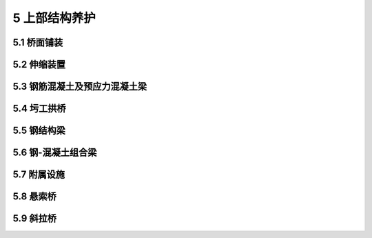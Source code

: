 5 上部结构养护
==============================================

.. raw:: html

  <h2 id="test111">5 上部结构养护</h2>

5.1 桥面铺装
---------------------------
.. raw:: html

 <p style="text-align:justify"><a href="#id5.1.1"> 5.1.1</a> <span id="id5.1.1"> 桥面的养护，除应符合现行行业标准《城镇道路养护技术规范》CJJ36的规定外，尚应符合下列规定:</span></p>
 <ol>
 <li>不得随意增加桥面铺装厚度和静荷载，严禁覆盖仲缩装置。</li>
 <li>桥面更新后的横坡和纵坡，应满足排水要求。</li>
 <li>架设在桥上的管线安全保护设施应完整、有效；线杆应安全、牢固；井盖应完好、平顺。</li>
 <li>桥面上人行道铺装、盲道和缘石应完好、平整。当有缺损时，应及时维修或更换。</li>
 <li>桥面作业时不得破坏原有完好的防水层和铺装层。</li>
 </ol>
 <p style="text-align:justify"><a href="#id5.1.2"> 5.1.2</a> <span id="id5.1.2"> 水泥混凝土桥面的病害处理和防护应符合下列规定:</span></p>
 <ol>
 <li>铺装层较严重的大面积表面脱落、麻面，可凿除后重新铺装混凝土面层。在桥梁承载能力允许的条件下，也可在病害处理后加铺沥青混凝土层，但其改造方案应经专项设计。当改造方案改变了原桥面设计标高后，其伸缩装置和保护带的标高，应作出相应调整。</li>
 <li>对宽度大于3 mm的桥面裂缝,应检查其发生原因，在确定无结构破坏和延续发展的条件下，可进行灌缝处理。</li>
 <li>铺装层的局部损坏：I类养护的城市桥梁桥面松散、坑洞面积不应大于0.01 m²，深度不应大于20 mm；Ⅱ、Ⅲ类养护的城市桥梁不应大于0.02 m²，深度不应大于20 mm；IV类养护的城市桥梁不应大于0.03 m²，深度不应大于30 mm；V类养护的城市桥梁不应大于0.04 m²，深度不应大于30 mm。当铺装层的损坏超过规定时，应进行补修。</li>
 </ol> 
 <p style="text-align:justify"><a href="#id5.1.3"> 5.1.3</a> <span id="id5.1.3"> 水泥混凝土桥面的修补作业应符合下列规定:</span></p>
 <ol>
 <li>应确定修补范围,画线并切割成顺桥方向的矩形，不得扰动完好部分。切割深度应小于混凝土铺装厚度，但应满足桥面维修最小厚度，不得损坏防水层。</li>
 <li>损坏的防水层，应按本标准<a href="https://cjj99-2017.readthedocs.io/zh-cn/latest/5.html#id5.1.5">第5.1.5条</a>的要求进行修补。</li>
 <li>修补结合面应清洁、无杂物、无松散，新旧混凝土结合面应连接牢固。新修补的混凝土强度等级不应低于原混凝土强度等级。</li>
 <li>桥面维修，可采用半幅作业、半幅通行的方法进行施工。</li>
 </ol>  
 <p style="text-align:justify"><a href="#id5.1.4"> 5.1.4</a> <span id="id5.1.4"> 沥青混凝土桥面的养护、病害处理和修补应符合下列规定:</span></p>
 <ol>
 <li>沥青混凝土桥面的养护、病害处理和修补应按现行行业标准《城镇道路养护技术规范》CJJ36要求进行。沥青混凝土修补碾压作业时，应采取静压或水平振荡碾压方式。</li>
 <li>桥面结构长期含水浸泡造成的脱落、拥包，应采取有效的排水措施，修补面干燥后，再进行面层修补。</li>
 <li>修补沥青混凝土前，应检查桥面防水层，如有病害应先处置。</li>
 <li>沥青混凝土修补时的新旧立面接缝处(包括沥青层与防撞墙或伸缩缝保护带混凝土立面接缝处)应采取防水措施。</li>
 <li>沥青混凝土桥面可定期采取微表处、雾封层等预养护措施，相关要求应符合现行行业标准《城镇道路养护技术规范》CJJ36有关规定。</li> 
 </ol>   
 <p style="text-align:justify"><a href="#id5.1.5"> 5.1.5</a> <span id="id5.1.5"> 桥面防水层的修补应符合下列规定:</span></p>
 <ol>
 <li>损坏的防水层，应及时进行修补。防水层维修应按国家现行相关标准要求进行。</li>
 <li>修补后的防水层，其防水性能、整体强度、与下层粘结强度和耐久性等指标，应满足原设计要求。</li>
 </ol>  
 <p style="text-align:justify"><a href="#id5.1.6"> 5.1.6</a> <span id="id5.1.6"> 防水混凝土结构层的维修作业应符合下列规定:</span></p>
 <ol>
 <li>防水混凝土表面脱落或粉化轻微而整体强度未受影响，且防水混凝土层与下层连接牢固时，应彻底清除脱落的表面和粉化物。</li>
 <li>防水混凝土受到侵蚀，表面严重粉化且强度降低，或防水混凝土层与下层已脱离连接时，应完全清除该层结构重新进行浇筑。</li>
 <li>清理表面脱落层时，应清理至具有强度的表面完全露出。</li>
 <li>清除损坏结构层时，应切割成规整的边界，清除应彻底，同时避免扰动其他完好部分。</li>
 <li>钢筋网结构的防水混凝土层，在清除作业时，原钢筋应预留足够的搭接长度。清除作业结束后，应重新绑扎钢筋网。</li> 
 <li>浇筑新混凝土前，作业面应清洁、粗糙、无杂物。新旧水泥混凝土的结合面处，应采用界面胶作为新旧混凝土间的连接剂，其连接抗拉强度应大于2.5 MPa。</li>
 <li>选用的防水混凝土抗渗等级应高于P6，且不得低于原设计指标要求。在使用除雪剂的地区和酸雨多发地区，防水混凝土的耐腐蚀系数不应小于0.8。严禁使用普通配比混凝土替代防水混凝土。</li>
 <li>可在修补面积范围内的桥面板上适当植筋。</li>
 <li>使用快凝混凝土修复材料时，其强度等级不得低于原结构层设计强度等级。</li>  
 </ol> 
 
	
5.2 伸缩装置
-----------------------------

.. raw:: html

 <p style="text-align:justify"><a href="#id5.2.1"> 5.2.1</a> <span id="id5.2.1"> 伸缩装置的一般养护应符合下列规定:</span></p>
 <ol>
 <li>伸缩装置应平整、直顺、伸缩自如，处于良好的工作状态。有堵塞时应及时清除，出现渗漏、变形、开裂，行车有异常响声、跳车时，应及时维修。梳齿板、橡胶板或异型钢类伸缩缝表面，应每月进行一次清缝工作。伸缩装置下方的梁端缝隙，应每年清理不少于两次。</li>
 <li>伸缩装置对应处的栏杆、平侧石、人行道、梁体等应断开。</li>
 <li>梳齿板和橡胶板式伸缩装置的固定螺栓应每季度保养一次，松动应及时拧紧；梳齿板和橡胶板丢失应及时补上，弹簧(止退)垫不得省略。严重破损的梳齿板和橡胶板，应及时按同型号进行更换。</li> 
 <li>伸缩装置的密封橡胶带(止水带)，损坏后应及时更换。密封橡胶带的选择，应满足原设计的规格和性能要求。</li>
 <li>钢板伸缩装置的钢板松动、开焊、翘曲和脱落时，应及时修复。</li>
 <li>当弹塑体伸缩装置出现脱落、翘起时，应及时清除，并重新浇筑。当伸缩装置两侧沥青混凝土破损或平整度偏差大于3 mm时，应进行清除后重新摊铺、碾压沥青混凝土，并应按新建要求重新安装弹塑体伸缩装置。</li>
 </ol>  
 <p style="text-align:justify"><a href="#id5.2.2"> 5.2.2</a> <span id="id5.2.2"> 当伸缩装置出现损坏而无法修复时，宜选用原型号伸缩装置产品进行整体更换。选用其他类型(型号)伸缩装置产品，应符合下列规定:</span></p>
 <ol>
 <li>新型伸缩装置的伸缩量和承载能力应满足原设计要求。伸缩装置的安装高度应小于桥面板至桥面层表面间的高度差。</li>
 <li>无伸缩装置设计资料时，应对伸缩量值重新进行计算。</li>
 </ol> 
 <p style="text-align:justify"><a href="#id5.2.3"> 5.2.3</a> <span id="id5.2.3"> 伸缩装置的更换施工应符合下列规定:</span></p>
 <ol>
 <li>伸缩装置的预留缝宽，应根据产品说明和施工时的环境温度计算确定。安装焊接时间，应选择一天中温度变化较小的时间段内。从开始焊接到焊接结束，环境温度变化不应超过5℃。安装焊接结束后，应立即拆除定位装置。</li>
 <li>当选择异型钢类伸缩装置时，设置的开口宽度应便于止水带的安装和维护。当梁端设计最大伸缩量小于30 mm时，异型钢类伸缩装置的最小开口宽度设置，不应小于30 mm。</li>
 <li>桥面板(梁)或桥台背墙的锚固预埋件如有缺损，应补植连接镭筋。</li> 
 <li>伸缩装置在安装焊接时，连接筋与锚筋的连接形式和焊接长度应符合焊接要求，严禁点焊连接。</li>
 <li>伸缩装置的水泥混凝土保护带，其强度等级应符合设计要求，且不得小于C40，宜采用钢纤维混凝土。</li>
 <li>梁端与桥台(梁端)之间应隔离、封闭，宜采用硬塑料泡沫板进行填充；仲缩装置下部和异型钢类伸缩装置支撑箱下部的混凝土应完全充满。当伸缩装置的下部空间高度小于4 cm 时，应改用同强度等级的细石混凝土进行浇筑。</li> 
 <li>混凝土达到设计强度且伸缩装置安装完成后，方可恢复交通。</li>
 </ol>  
 <p style="text-align:justify"><a href="#id5.2.4"> 5.2.4</a> <span id="id5.2.4"> 板式橡胶伸缩装置的更换时间，宜选择在春秋两季进行。</span></p>
 <p style="text-align:justify"><a href="#id5.2.5"> 5.2.5</a> <span id="id5.2.5"> 伸缩装置保护带应完好，不得有开裂、破损现象，坑洞的面积不得大于0.01 m²，深度不得大于20 mm。已松散和有坑洞的保护带，应及时修复。保护带小面积维修宜采用快速修复材料。</span></p>
 <p style="text-align:justify"><a href="#id5.2.6"> 5.2.6</a> <span id="id5.2.6"> 保护带与桥面的接缝高差，对I类、Ⅱ类养护的城市桥梁不应大于2 mm，Ⅲ类～V类养护的城市桥梁不应大于3 mm</span></p>
 <p style="text-align:justify"><a href="#id5.2.7"> 5.2.7</a> <span id="id5.2.7"> 在每年气温最高和最低时，应及时测量伸缩装置的间隙，且不得小于设计最小间距和大于设计最大间距。</span></p>
 <p style="text-align:justify"><a href="#id5.2.8"> 5.2.8</a> <span id="id5.2.8"> 每季度宜对伸缩装置的水平错位、相对高差进行观测。</span></p>
 <p style="text-align:justify"><a href="#id5.2.9"> 5.2.9</a> <span id="id5.2.9"> 固定在不同结构上的伸缩装置相对高差，不应大于2 mm。的规定。</span></p>

	
5.3 钢筋混凝土及预应力混凝土梁
-----------------------------------------


.. raw:: html

 <p style="text-align:justify"><a href="#id5.3.1"> 5.3.1</a> <span id="id5.3.1"> 钢筋混凝土及预应力混凝土桥梁应每年进行一次裂缝观察。结构裂缝应重点检查受拉、受剪区域,表面温度裂缝应重点检查构件的较大面。</span></p>
 <p style="text-align:justify"><a href="#id5.3.2"> 5.3.2</a> <span id="id5.3.2"> 筋混凝土及预应力混凝土桥梁裂缝应根据裂缝类型和构件抗裂等级分别采用不同的方法处理。恒载裂缝宽度最大限值应符合<a href="#B5.3.2">表5.3.2</a>的规定，超过最大限值时，应查明原因，采取下列措施进行处理:</span></p>
 <style>
     #biaoge {
         border: 2px solid black;
         border-collapse: collapse;
         margin-bottom:1px;
        
      }
      th, td {
         padding-top: 5px;
         padding-bottom:5px;
         padding-left:5px;
         padding-right:5px;
         border: 1px solid black;
         
      }
      #eqzs {
         border: 0px;
      }
      #dhbg {
        vertical-align: middle;
      }
     </style>
 <table id="biaoge" style="font-family:times new roman">

   <caption style="caption-side:top;text-align: center;color:black" ><b style="text-align:center"> <div id="B5.3.2">表5.3.2 恒载裂缝宽度最大限值</b></caption>	
              
   <tr>
   <td  align="center" id="dhbg" width="200px">结构类型</td>
   <td  align="center" id="dhbg" colspan="3">裂缝部位及所处侵蚀环境</td>
   <!-- <td></td> --> 
   <!-- <td></td> --> 
   <td  align="center" id="dhbg" width="400px">允许最大裂缝宽度(mm)</td>
   </tr>
   <tr>
   <td align="center" id="dhbg" rowspan="4">钢筋混凝土构件</td>
   <td align="center" id="dhbg" colspan="3">A类</td>
   <!-- <td></td> --> 
   <!-- <td></td> -->
   <td align="center" id="dhbg" >0.20</td>
   </tr>
   <tr>
   <!-- <td></td> --> 
   <td align="center" id="dhbg" colspan="3">B类</td>
   <!-- <td></td> --> 
   <!-- <td></td> -->
   <td align="center" id="dhbg" >0.20</td>
   </tr>   
   <tr>
   <!-- <td></td> --> 
   <td align="center" id="dhbg" colspan="3">C类</td>
   <!-- <td></td> --> 
   <!-- <td></td> -->
   <td align="center" id="dhbg" >0.15</td>
   </tr> 
   <tr>
   <!-- <td></td> --> 
   <td align="center" id="dhbg" colspan="3">D类</td>
   <!-- <td></td> --> 
   <!-- <td></td> -->
   <td align="center" id="dhbg" >0.15</td>
   </tr>   
   <tr>
   <td align="center" id="dhbg" rowspan="2">预应力混凝土构件</td>
   <td align="center" id="dhbg" colspan="3">非结构裂缝</td>
   <!-- <td></td> --> 
   <!-- <td></td> -->
   <td align="center" id="dhbg" >0.10</td>
   </tr>
   <tr>
   <!-- <td></td> --> 
   <td align="center" id="dhbg" colspan="3">结构裂缝</td>
   <!-- <td></td> --> 
   <!-- <td></td> -->
   <td align="center" id="dhbg" >不允许或按设计规定</td>
   </tr> 
   <tr>
   <td align="center" id="dhbg" rowspan="3">混凝土供</td>
   <td align="center" id="dhbg" colspan="3">拱圈横向</td>
   <!-- <td></td> --> 
   <!-- <td></td> -->
   <td align="center" id="dhbg" >0.30(裂缝高小于截面高一半)</td>
   </tr>
   <tr>
   <!-- <td></td> --> 
   <td align="center" id="dhbg" colspan="3">拱圈竖向(纵缝)</td>
   <!-- <td></td> --> 
   <!-- <td></td> -->
   <td align="center" id="dhbg" >0.50(裂缝长小于跨径1/8)</td>
   </tr>   
   <tr>
   <!-- <td></td> --> 
   <td align="center" id="dhbg" colspan="3">拱波与拱肋结合处</td>
   <!-- <td></td> --> 
   <!-- <td></td> -->
   <td align="center" id="dhbg" >0.20</td>
   </tr>  
 <tr>
   <td align="center" id="dhbg" rowspan="6">墩台</td>
   <td align="center" id="dhbg" colspan="3">墩台帽</td>
   <!-- <td></td> --> 
   <!-- <td></td> -->
   <td align="center" id="dhbg" >0.30</td>
   </tr>
   <tr>
   <!-- <td></td> --> 
   <td align="center" id="dhbg" width="40px" rowspan="5">墩台身</td>
   <td align="center" id="dhbg" colspan="2">A类</td>
   <!-- <td></td> -->
   <td align="center" id="dhbg" >0.40(不允许贯通墩台身截面一半)</td>
   </tr>   
   <tr>
   <!-- <td></td> --> 
   <!-- <td></td> --> 
   <td align="center" id="dhbg" width="150px" rowspan="2">B类</td>
   <td align="center" id="dhbg" width="110px" >有筋</td>
   <td align="center" id="dhbg" >0.25</td>
   </tr> 
   <tr>
   <!-- <td></td> --> 
   <!-- <td></td> --> 
   <!-- <td></td> --> 
   <td align="center" id="dhbg" >无筋</td>
   <td align="center" id="dhbg" >0.35(不允许贯通墩台身截面一半)</td>
   </tr>  
   <tr>
   <!-- <td></td> --> 
   <!-- <td></td> --> 
   <td align="center" id="dhbg" rowspan="2">C、D类</td>
   <td align="center" id="dhbg" >有筋</td>
   <td align="center" id="dhbg" >0.20</td>
   </tr> 
   <tr>
   <!-- <td></td> --> 
   <!-- <td></td> --> 
   <!-- <td></td> --> 
   <td align="center" id="dhbg" >无筋</td>
   <td align="center" id="dhbg" >0.30(不允许贯通墩台身截面一半)</td>
   </tr>    
	</table>
 <p><font size="2"> 注:所处侵蚀环境按<a href="https://cjj99-2017.readthedocs.io/zh-cn/latest/4.html#B4.3.14">表4.3.14</a>侵蚀环境分类表规定选取。</font></p> 

 <ol>
 <li>对非结构裂缝应观察其发展状态，在不影响结构安全的前提下，可封闭处理。</li>
 <li>对结构裂缝，应根据抗裂等级的不同，分别采取下列措施:</li>
 </ol>
 <dl>
 <li>&emsp;&emsp;1）当裂缝宽度大于允许最大裂缝宽度时，应查明开裂原因，进行裂缝危害评估，确定处理措施。</li>
 <li>&emsp;&emsp;2）预应力混凝土构件受压区，一旦发现裂缝，应立即封闭交通，严禁车辆和行人在桥上、桥下通行，并应进行结构可靠性评估，判别裂缝的危害程度，并提出相应的处理措施。</li>
 <li>&emsp;&emsp;3）预应力混凝土构件受拉区，出现结构性裂缝，应进行裂缝危害评估，确定处理措施。</li>
 </dl> 

 <p style="text-align:justify"><a href="#id5.3.3"> 5.3.3</a> <span id="id5.3.3"> 当钢筋混凝土及预应力混凝土结构发生混凝土剥落、露筋等现象时，应及时清除钢筋锈迹，凿去表面松动的混凝土后进行修补。对损坏面积较大的结构，凿除混凝土后不得明显降低结构的承载力，并宜分批修补。</span></p>
 <p style="text-align:justify"><a href="#id5.3.4"> 5.3.4</a> <span id="id5.3.4"> 当预应力混凝土构件锚固端的封端混凝土出现裂缝、剥落、渗漏、穿孔、预应力锚具暴露时，应及时对预应力锚具刷防锈漆，重做封端混凝土。</span></p>
 <p style="text-align:justify"><a href="#id5.3.5"> 5.3.5</a> <span id="id5.3.5"> 钢筋混凝土及预应力混凝土桥梁构件出现明显的损伤或产生明显的变形、移位，应根据特殊检测评估做设计，进行修复或加固。</span></p>
 <p style="text-align:justify"><a href="#id5.3.6"> 5.3.6</a> <span id="id5.3.6"> 当钢筋混凝土或预应力混凝土桥梁的主梁挠度超过规定允许值时，应进行结构评估，并应提出加固措施。</span></p>
 <p style="text-align:justify"><a href="#id5.3.7"> 5.3.7</a> <span id="id5.3.7"> 钢筋混凝土与预应力混凝土梁加固应进行专项设计，可采用下列方法:</span></p>
 <ol>
 <li>横向联系损伤、桥梁各构件不能共同受力的板梁桥，可通过桥面补强或修复加固横向联系。</li>
 <li>梁的刚度、强度、稳定性及抗裂性不足，可采用加大结构断面尺寸、增加钢筋数量、纤维复合材料或粘贴钢板等方法进行加固。加大断面及增加配筋数量应根据计算确定。</li>
 <li>可采用体外预应力补强加固。</li> 
 </ol>
 <p style="text-align:justify"><a href="#id5.3.8"> 5.3.8</a> <span id="id5.3.8"> 当双曲拱桥横向联系不足，全桥承载力不足或横向失稳时，应进行加固。</span></p>
 <p style="text-align:justify"><a href="#id5.3.9"> 5.3.9</a> <span id="id5.3.9"> 当拱桥主拱圈强度或刚度不足时，应进行加固。</span></p>
 <p style="text-align:justify"><a href="#id5.3.10"> 5.3.10</a> <span id="id5.3.10"><b> 当钢筋混凝土拱桥拱圈开裂超过限值时，应限制或禁止通行，并应通过特殊检测查明原因，进行处理。</b></span></p>
 <p style="text-align:justify"><a href="#id5.3.11"> 5.3.11</a> <span id="id5.3.11"> 当双曲拱桥拱圈、拱波混凝土开裂超过允许最大裂缝宽度时，应进行加固。</span></p>
 <p style="text-align:justify"><a href="#id5.3.12"> 5.3.12</a> <span id="id5.3.12"> 当双曲拱桥侧墙变形时，应及时处理，必要时应拆除侧墙重砌。</span></p>
 <p style="text-align:justify"><a href="#id5.3.13"> 5.3.13</a> <span id="id5.3.13"> 当双曲拱桥拱圈厚度偏小，承载能力不足时，应进行加固。</span></p>
 <p style="text-align:justify"><a href="#id5.3.14"> 5.3.14</a> <span id="id5.3.14"> 双曲拱桥拱圈及拱上空腹拱等结构开裂超过限值时，应观测、限载或禁止通行，查明原因，及时加固。</span></p>
 <p style="text-align:justify"><a href="#id5.3.15"> 5.3.15</a> <span id="id5.3.15"> 不得擅自在钢筋混凝土、预应力混凝土构件上钻孔及架设其他构件。</span></p>
 <p style="text-align:justify"><a href="#id5.3.16"> 5.3.16</a> <span id="id5.3.16"> 钢筋混凝土、预应力混凝土桥梁外刷涂料不得覆盖检查观测，不得影响养护维修；涂刷材料不得影响构件耐久性。</span></p>
   

5.4 圬工拱桥
---------------------------

.. raw:: html

 <p style="text-align:justify"><a href="#id5.4.1"> 5.4.1</a> <span id="id5.4.1"> 圬工拱桥应具有满足设计要求的刚度、强度、抗裂、抗渗和整体稳定性。</span></p>
 <p style="text-align:justify"><a href="#id5.4.2"> 5.4.2</a> <span id="id5.4.2"> 圬工拱桥外观病害的检查主要应包括拱石的脱落、灰缝脱落和渗水、拱圈纵向开裂和渗水、拱墙突出以及拱脚裂缝、变形、缺脚等。当发生外观病害时，应查明原因，进行维修和加固。</span></p>
 <p style="text-align:justify"><a href="#id5.4.3"> 5.4.3</a> <span id="id5.4.3"> 圬工拱桥的恒载裂缝宽度最大限值应符合<a href="#B5.4.3">表5.4.3</a>的规定。当裂缝宽度超过表列数值时，应查明原因，及时维修与加固。</span></p>

 <table id="biaoge" style="font-family:times new roman">

   <caption style="caption-side:top;text-align: center;color:black" ><b style="text-align:center"> <div id="B5.4.3">表5.4.3 恒载裂缝宽度最大限值</b></caption>	
              
   <tr>
   <td  align="center" id="dhbg" width="200px">结构类型</td>
   <td  align="center" id="dhbg" width="300px">裂缝部位及所处侵蚀环境</td>
   <td  align="center" id="dhbg" width="400px">允许最大裂缝宽度(mm)</td>
   </tr>
   <tr>
   <td align="center" id="dhbg" rowspan="3">上部结构</td>
   <td align="center" id="dhbg" >拱圈横向</td>
   <td align="center" id="dhbg" >0.30(裂缝高度小于截面高度一半)</td>
   </tr>
   <tr>
   <!-- <td></td> --> 
   <td align="center" id="dhbg" >拱圈纵向(竖缝)</td>
   <td align="center" id="dhbg" >0.50(裂缝长度小于跨径1/8)</td>
   </tr> 
   <tr>
   <!-- <td></td> --> 
   <td align="center" id="dhbg" >拱波与拱肋结合处</td>
   <td align="center" id="dhbg" >0.20</td>
   </tr> 
   <tr>
   <td align="center" id="dhbg" rowspan="3">砖石墩台墩台身</td>
   <td align="center" id="dhbg" >A类</td>
   <td align="center" id="dhbg" >0.40</td>
   </tr>
   <tr>
   <!-- <td></td> --> 
   <td align="center" id="dhbg" >B类</td>
   <td align="center" id="dhbg" >0.25</td>
   </tr> 
   <tr>
   <!-- <td></td> --> 
   <td align="center" id="dhbg" >C类、D类</td>
   <td align="center" id="dhbg" >0.20(不允许贯通墩身截面一半)</td>
   </tr>     
	</table>
 <p></p>
 <p style="text-align:justify"><a href="#id5.4.4"> 5.4.4</a> <span id="id5.4.4"> 圬工拱桥表面应清洁、美观、完整。圬工拱桥表面风化、剥落应及时维修。灰缝脱落应及时修补，滋生的植物应及时清除。</span></p>
 <p style="text-align:justify"><a href="#id5.4.5"> 5.4.5</a> <span id="id5.4.5"> 圬工拱桥结构变形超过限值时，应及时进行维修与加固。砌体损坏严重、拱轴线严重变形时，应进行翻修。</span></p>
 <p style="text-align:justify"><a href="#id5.4.6"> 5.4.6</a> <span id="id5.4.6"> 砖、石拱桥均应有排水设施。当原桥无防水层或防水层已损坏失效时，应重铺防水层。</span></p>
 <p style="text-align:justify"><a href="#id5.4.7"> 5.4.7</a> <span id="id5.4.7"> 对圬工拱桥产生的较深裂缝，应及时修补。</span></p>
 <p style="text-align:justify"><a href="#id5.4.8"> 5.4.8</a> <span id="id5.4.8"> 圬工拱桥拱圈损坏、强度不足或需提高其荷载等级时，应加固拱圈。</span></p>
 <p style="text-align:justify"><a href="#id5.4.9"> 5.4.9</a> <span id="id5.4.9"> 拱脚产生位移应及时采取加固措施。</span></p>


5.5 钢结构梁
---------------------------

.. raw:: html


 <p style="text-align:justify"><a href="#id5.5.1"> 5.5.1</a> <span id="id5.5.1"> 钢结构梁的刚度、强度和稳定性应符合设计要求。运营中根据钢结构形式，应对各部分连接节点及杆件、铆钉、销栓、焊缝进行检查、养护。承载能力或刚度低于限值等结构不良的钢结构，应维修或加固。</span></p>
 <p style="text-align:justify"><a href="#id5.5.2"> 5.5.2</a> <span id="id5.5.2"> 钢结构外观应清洁，冬季应及时清除冰雪。桥面积水应查明原因，及时处置。泄水孔应保持畅通，增设泄水孔其直径不应小于50 mm，钻孔前应对杆件强度进行验算。桥面铺装应无坑洼积水现象，渗漏部位应及时修补完好。</span></p>
 <p style="text-align:justify"><a href="#id5.5.3"> 5.5.3</a> <span id="id5.5.3"> 钢结构应每年保养一次。节点上的铆钉和螺栓松动或损坏脱落、焊缝开裂，应采用油漆标记并作记录。在同一个节点，缺少、损坏、松动和歪斜的铆钉超过10%时，应进行调换。当焊接节点有脱缝，焊缝处有裂纹时，应及时修补。对有裂纹及表面脱落的构件，应作出明显的标记，注明日期，并观察其发展状况，必要时应补焊或更换。</span></p>
 <p style="text-align:justify"><a href="#id5.5.4"> 5.5.4</a> <span id="id5.5.4"> 结构定期检测时，应对现场拼接焊缝等关键部位焊缝进行无损探伤检查，其质量应符合设计要求。</span></p>
 <p style="text-align:justify"><a href="#id5.5.5"> 5.5.5</a> <span id="id5.5.5"> 钢箱梁应定期检查内部空间积水情况，当有积水时应查清原因，并及时维修。</span></p>
 <p style="text-align:justify"><a href="#id5.5.6"> 5.5.6</a> <span id="id5.5.6"> 当钢梁杆件伤损容许限度超过<a href="#B5.5.6">表5.5.6</a>的规定时，应及时整修、加固或更换。</span></p>
 <table id="biaoge" style="font-family:times new roman">

   <caption style="caption-side:top;text-align: center;color:black" ><b style="text-align:center"> <div id="B5.5.6">表5.5.6 钢梁杆件伤损容许限度</b></caption>	
              
   <tr>
   <td  align="center" id="dhbg" width="40px" >序号</td>
   <td  align="center" id="dhbg" colspan="2">伤损类别</td>
   <!-- <td></td> --> 
   <td  align="center" id="dhbg" width="510px" >容许限度</td>
   </tr>
   <tr>
   <td  align="center" id="dhbg"  >1</td>
   <td  align="center" id="dhbg" colspan="2">竖向弯曲</td>
   <!-- <td></td> --> 
   <td  align="left" id="dhbg" >弯曲矢度小于跨度的1/1000</td>
   </tr>   
   <tr>
   <td align="center" id="dhbg" >2</td>
   <td align="center" id="dhbg" rowspan="5" width="40px">板<br/>梁<br/>、<br/>纵<br/>梁<br/>、横<br/>梁<br/>及<br/>工<br/>字<br/>梁</td>
   <td align="center" id="dhbg" width="310px">横向弯曲D/500</td>
   <td align="left" id="dhbg" >弯曲矢度小于自由长度的1/5000，并在任何情况下不超过 20 mm</td>
   </tr>
   <tr>
   <td align="center" id="dhbg" >3</td>
   <!-- <td></td> --> 
   <td align="center" id="dhbg" > <div align="center"><img id="fig5.5.6.1" src="./_static/fig/5.5.6.1.png" alt="Picture" width="150px"></div></td>
   <td align="left" id="dhbg" ><math xmlns="http://www.w3.org/1998/Math/MathML" ><mi>f</mi><mo>&lt;</mo><mi>a</mi><mo>或</mo><mi>a</mi><mo>&lt;</mo><mi>B</mi><mrow><mo>/</mo></mrow><mn>4</mn></math><br/><i>d</i>——钢板或钢板束的厚度<br/><i>B</i>——由腹板至盖板边缘的宽度</td>
   </tr>   
   <tr>
   <td align="center" id="dhbg">4</td>
   <!-- <td></td> --> 
   <td align="center" id="dhbg">益板上有洞孔<br/>腹板上有洞孔</td>
   <td align="left" id="dhbg">工字梁的润孔直径小于 50 mm， 板梁小于80 mm，边缘完好</td>
	</tr>
   <tr>
   <td align="center" id="dhbg">5</td>
   <!-- <td></td> --> 
   <td align="center" id="dhbg">腹板受拉部位有弯曲</td>
   <td align="left" id="dhbg">凸出部分直径小于断面高度的0.2倍或深度不大于腹板厚度</td>
	</tr>
   <tr>
   <td align="center" id="dhbg">6</td>
   <!-- <td></td> --> 
   <td align="center" id="dhbg">腹板在受压部位</td>
   <td align="left" id="dhbg">凸出部分直径小于断面高度的0.1倍或深度不大于腹板厚度</td>
	</tr> 
   <tr>
   <td align="center" id="dhbg">7</td>
   <td align="center" id="dhbg" rowspan="4">桁梁</td>
   <td align="center" id="dhbg">主梁压力杆件弯曲</td>
   <td align="left" id="dhbg">弯曲矢度小于杆件自由长度的1/1000</td>
	</tr>
   <tr>
   <td align="center" id="dhbg">8</td>
   <!-- <td></td> --> 
   <td align="center" id="dhbg">主梁拉力杆件弯曲</td>
   <td align="left" id="dhbg">弯曲矢度小于杆件白由长度的1/500</td>
	</tr>   
   <tr>
   <td align="center" id="dhbg">9</td>
   <!-- <td></td> --> 
   <td align="center" id="dhbg">主梁腹杆或连接杆件弯曲</td>
   <td align="left" id="dhbg">弯曲矢度小于杆件自由长度的1/300</td>
	</tr>  
   <tr>
   <td align="center" id="dhbg">10</td>
   <!-- <td></td> --> 
   <td align="center" id="dhbg">洞孔</td>
   <td align="left" id="dhbg">洞孔直径小于杆件宽度的0.15倍并不得大于30 mm</td>
	</tr>
	</table>
 <p><font size="2"> </font></p> 


 <p style="text-align:justify"><a href="#id5.5.7"> 5.5.7</a> <span id="id5.5.7"> 不良铆钉的容许限度超过<a href="#B5.5.7">表5.5.7</a>的规定时,应进行更换。</span></p>

 <table id="biaoge" style="font-family:times new roman">

   <caption style="caption-side:top;text-align: center;color:black" ><b style="text-align:center"> <div id="B5.5.7">表5.5.7 不良铆钉的容许限度</b></caption>	
              
   <tr>
   <td  align="center" id="dhbg" width="60px" >序号</td>
   <td  align="center" id="dhbg" width="210px">伤损类别</td>
   <td  align="center" id="dhbg" width="190px">伤损类别</td>
   <td  align="center" id="dhbg" width="210px">伤损类别</td>
   <td  align="center" id="dhbg" width="230px" >容许限度</td>
   </tr>
   <tr>
   <td  align="center" id="dhbg"  >1</td>
   <td  align="center" id="dhbg" >松动铆钌</td>
   <td  align="center" id="dhbg" >—</td>
   <td  align="center" id="dhbg" >无</td>
   <td  align="left" id="dhbg" >(1)铆合不良<br/>(2)铆合前钢板未夹紧</td>
   </tr>   
   <tr>
   <td align="center" id="dhbg" >2</td>
   <td align="center" id="dhbg" >钉头裂纹</td>
   <td align="center" id="dhbg" ><div align="center"><img id="fig5.5.7.1" src="./_static/fig/5.5.7.1.png" alt="Picture" width="100px"></div></td>
   <td align="center" id="dhbg" >无</td>
   <td align="left" id="dhbg" >(1)铆钉加热过渡<br/>(2)铆钉钢质不良</td>
   </tr>
   <tr>
   <td align="center" id="dhbg" >3</td>
   <td align="center" id="dhbg" >烂头</td>
   <td align="center" id="dhbg" > <div align="center"><img id="fig5.5.7.2" src="./_static/fig/5.5.7.2.png" alt="Picture" width="100px"></div></td>
   <td align="center" id="dhbg" ><math xmlns="http://www.w3.org/1998/Math/MathML" ><mi>D</mi><mo>⩾</mo><mi>d</mi><mo>+</mo><mn>8</mn><mstyle scriptlevel="0"><mspace width="1em"></mspace></mstyle><mrow><mi mathvariant="normal">m</mi><mi mathvariant="normal">m</mi></mrow></math><br/><math xmlns="http://www.w3.org/1998/Math/MathML" ><mi>h</mi><mo>⩾</mo><mn>0.7</mn><mstyle scriptlevel="0"><mspace width="1em"></mspace></mstyle><mo>倍钉头高</mo></math></td>
   <td align="left" id="dhbg" >年久锈蚀</td>
   </tr>   
   <tr>
   <td align="center" id="dhbg" >4</td>
   <td align="center" id="dhbg" >钉头部分或全周浮高（用厚0.2 mm塞尺检查）</td>
   <td align="center" id="dhbg" > <div align="center"><img id="fig5.5.7.3" src="./_static/fig/5.5.7.3.png" alt="Picture" width="100px"></div></td>
   <td align="center" id="dhbg" >无</td>
   <td align="left" id="dhbg" >（1）钉头和钉杆相接处有圆角<br/>(2)钉头未用顶把顶紧或顶把未对正</td>
   </tr> 
   <tr>
   <td align="center" id="dhbg" >5</td>
   <td align="center" id="dhbg" >钉头部分或全周浮高（用厚0.2 mm塞尺检查）</td>
   <td align="center" id="dhbg" > <div align="center"><img id="fig5.5.7.4" src="./_static/fig/5.5.7.4.png" alt="Picture" width="100px"></div></td>
   <td align="center" id="dhbg" ><math xmlns="http://www.w3.org/1998/Math/MathML"><mi>b</mi><mo>⩽</mo><mn>0.1</mn><mi>d</mi></math></td>
   <td align="left" id="dhbg" >铆合不良</td>
   </tr> 
   <tr>
   <td align="center" id="dhbg" >6</td>
   <td align="center" id="dhbg" >钉头局部缺边</td>
   <td align="center" id="dhbg" > <div align="center"><img id="fig5.5.7.5" src="./_static/fig/5.5.7.5.png" alt="Picture" width="100px"></div></td>
   <td align="center" id="dhbg" ><math xmlns="http://www.w3.org/1998/Math/MathML" ><mi>a</mi><mo>⩽</mo><mn>0.15</mn><mi>d</mi></math></td>
   <td align="left" id="dhbg" >（1）钉杆过短（2）顶压不正确</td>
   </tr>
   <tr>
   <td align="center" id="dhbg" >7</td>
   <td align="center" id="dhbg" >钉头金周缺边</td>
   <td align="center" id="dhbg" > <div align="center"><img id="fig5.5.7.6" src="./_static/fig/5.5.7.6.png" alt="Picture" width="100px"></div></td>
   <td align="center" id="dhbg" ><math xmlns="http://www.w3.org/1998/Math/MathML" ><mi>a</mi><mo>&lt;</mo><mn>0.1</mn><mi>d</mi></math></td>
   <td align="left" id="dhbg" >（1）钉杆过短（2）顶压不正确</td>
   </tr>
   <tr>
   <td align="center" id="dhbg" >8</td>
   <td align="center" id="dhbg" >钉头过小（用样板检查）</td>
   <td align="center" id="dhbg" > <div align="center"><img id="fig5.5.7.7" src="./_static/fig/5.5.7.7.png" alt="Picture" width="100px"></div></td>
   <td align="center" id="dhbg" ><math xmlns="http://www.w3.org/1998/Math/MathML" ><mi>a</mi><mo>+</mo><mi>b</mi><mo>&lt;</mo><mn>0.1</mn><mi>d</mi><mo>或</mo><mi>c</mi><mo>&lt;</mo><mn>0.05</mn><mi>d</mi></math></td>
   <td align="left" id="dhbg" >（1）铆钉壳和钉杆都小（2）钉杆过短或铆钉孔过大</td>
   </tr>
   <tr>
   <td align="center" id="dhbg" >9</td>
   <td align="center" id="dhbg" >钉头周团有飞边</td>
   <td align="center" id="dhbg" > <div align="center"><img id="fig5.5.7.8" src="./_static/fig/5.5.7.8.png" alt="Picture" width="100px"></div></td>
   <td align="center" id="dhbg" ><math xmlns="http://www.w3.org/1998/Math/MathML" ><mi>a</mi><mo>&lt;</mo><mn>3</mn><mtext>&nbsp;</mtext><mrow><mi mathvariant="normal">m</mi><mi mathvariant="normal">m</mi></mrow></math><br/><math xmlns="http://www.w3.org/1998/Math/MathML"><mi>b</mi><mo>=</mo><mn>1.5</mn><mtext>&nbsp;</mtext><mrow><mi mathvariant="normal">m</mi><mi mathvariant="normal">m</mi></mrow><mo>∼</mo><mn>3</mn><mtext>&nbsp;</mtext><mrow><mi mathvariant="normal">m</mi><mi mathvariant="normal">m</mi></mrow></math></td>
   <td align="left" id="dhbg" >钉杆过长</td>
   </tr> 
   <tr>
   <td align="center" id="dhbg" >10</td>
   <td align="center" id="dhbg" >钉头周团有飞边</td>
   <td align="center" id="dhbg" > <div align="center"><img id="fig5.5.7.9" src="./_static/fig/5.5.7.9.png" alt="Picture" width="100px"></div></td>
   <td align="center" id="dhbg" ><math xmlns="http://www.w3.org/1998/Math/MathML" ><mi>δ</mi><mo>⩽</mo><mn>0.5</mn><mtext>&nbsp;</mtext><mrow><mi mathvariant="normal">m</mi><mi mathvariant="normal">m</mi></mrow></math></td>
   <td align="left" id="dhbg" >铆合不良</td>
   </tr> 
   <tr>
   <td align="center" id="dhbg" >11</td>
   <td align="center" id="dhbg" >埋头铆钉钉头全部或局部缺边</td>
   <td align="center" id="dhbg" > <div align="center"><img id="fig5.5.7.10" src="./_static/fig/5.5.7.10.png" alt="Picture" width="100px"></div></td>
   <td align="center" id="dhbg" ><math xmlns="http://www.w3.org/1998/Math/MathML" ><mi>a</mi><mo>⩽</mo><mn>0.1</mn><mi>d</mi></math></td>
   <td align="left" id="dhbg" >(1)铆合不良<br/>(2)钉杆过短</td>
   </tr>          
	</table>
 <p><font size="2"> </font></p> 

 <p style="text-align:justify"><a href="#id5.5.8"> 5.5.8</a> <span id="id5.5.8"> 当钢梁出现下列情况之一时，应及时维修:</span></p>
 <ol>
 <li>腹杆铆接接头处裂缝长度超过50 mm；</li>
 <li>下承式横梁与纵梁连接处下端裂缝长度超过50 mm；</li>
 <li>受拉翼缘焊接一端裂缝长度超过20 mm；</li>
 <li>主梁、纵横梁受拉翼缘边裂缝长度超过5 mm；焊缝处裂缝长度超过10 mm；</li>
 <li>纵梁上翼缘角钢裂缝；</li>
 <li>主桁节点和板拼接接头铆栓失效率大于10%；</li>
 <li>主桁构件、板梁结合铆钉松动连续5个及以上，</li>
 <li>纵横梁连接铆钉松动；</li>
 <li>纵梁受压翼缘、上承板梁主梁上翼缘板件断面削弱大于20%；</li>
 <li>箱梁焊缝开裂长度超过 20 mm。</li>
 </ol>
 <p style="text-align:justify"><a href="#id5.5.9"> 5.5.9</a> <span id="id5.5.9"> 新换钢梁或加固杆件的组拼应符合下列规定:</span></p>
 <ol>
 <li>组拼板件应采用螺栓均匀拧紧，板件密贴，边缘用0.3 mm插片，深人长度不得大于20 mm。</li>
 <li>拼杆件应在无活载情况下进行，并不应少于1/3的孔眼安装螺栓及冲钉，其中2/3宜为冲钉，1/3宜为螺栓。</li>
 <li>在无活载情况下铆合时，应每隔2个钉孔装一个螺栓，螺栓间距不得超过400 mm，每组孔眼宜打入10%的冲钉定位。</li>
 <li>拴接梁使用的高强度大六角头螺栓连接副和扭剪型高强度螺栓连接副应符合国家现行相关标准的规定，出厂时应随箱带有质量证明文件。在安装使用前，应对高强度大六角头螺栓连接副检验其扭矩系数，对扭剪型高强度螺栓连接副检验其紧固轴力(预拉力)。</li>
 </ol>
 <p style="text-align:justify"><a href="#id5.5.10"> 5.5.10</a> <span id="id5.5.10"> 在有活载情况下更换铆钉时，应拆除一个铆钉，同时上紧一个螺栓，必要时可使用不超过30%的冲钉。严禁使用铸斧和大锤铲除钉头。对结构承载力至关重要的构件在更换铆钉时，应禁止车辆通行。</span></p>
 <p style="text-align:justify"><a href="#id5.5.11"> 5.5.11</a> <span id="id5.5.11"> 高强度螺栓的更换应符合下列规定:</span></p>
 <ol>
 <li>高强度螺栓的施工预拉力应符合设计要求，欠拧值或超拧值均不应超过规定值的10%，各种型号的高强度螺栓的设计预拉力应符合<a href="#B5.5.11">表5.5.11</a>的规定。</li>
 <ol>
 <table id="biaoge" style="font-family:times new roman">

 <caption style="caption-side:top;text-align: center;color:black" ><b style="text-align:center"> <div id="B5.5.11">表5.5.11 高强度螺栓的设计预拉力(kN)</b></caption>	
              
   <tr>
   <td  align="center" id="dhbg" width="300px" rowspan="2">高强度螺栓性能等级</td>
   <td  align="center" id="dhbg" colspan="6">螺栓公称直径(mm)</td>
   <!-- <td></td> --> 
   <!-- <td></td> --> 
   <!-- <td></td> --> 
   <!-- <td></td> --> 
   <!-- <td></td> --> 
   </tr>
   <tr>
   <!-- <td></td> --> 
   <td  align="center" id="dhbg" width="100px">M16</td>
   <td  align="center" id="dhbg" width="100px">M20</td>
   <td  align="center" id="dhbg" width="100px">M22</td>
   <td  align="center" id="dhbg" width="100px">M24</td>
   <td  align="center" id="dhbg" width="100px">M27</td>
   <td  align="center" id="dhbg" width="100px">M30</td>  
   </tr>
   <tr>
   <td align="center" id="dhbg">8.8S</td>
   <td align="center" id="dhbg">80</td>
   <td align="center" id="dhbg">125</td>
   <td align="center" id="dhbg">150</td>
   <td align="center" id="dhbg">175</td>
   <td align="center" id="dhbg">230</td>
   <td align="center"  id="dhbg">280</td> 
	</tr>
	<tr>
   <td align="center" id="dhbg">10.9S</td>
   <td align="center" id="dhbg">100</td>
   <td align="center" id="dhbg">155</td>
   <td align="center" id="dhbg">190</td>
   <td align="center" id="dhbg">225</td>
   <td align="center" id="dhbg">290</td>
   <td align="center"  id="dhbg">355</td> 
	</tr>
	</table>
 <p><font size="2"> </font></p>

 <ol start="2">
 <li>高强度螺栓的初拧值应根据试验确定，宜取终拧值的50%。终拧方法可采用扭矩法或转角法。</li>
 <li>大型节点，同时更换的数量不得超过该节点螺栓总数的10%，对螺栓少的节点应逐个更换。在一个连接处(或节点)少量更换的螺栓螺母及垫圈的材质、规格、强度等级应与原桥上使用的相同，不得混用。</li>
 <li>强度螺栓拧紧后，节点板四周的缝隙应采用腻缝封闭。高强度螺栓、螺母及垫圈的外露部分均应进行涂装防锈。</li>
 </ol>
 <p style="text-align:justify"><a href="#id5.5.12"> 5.5.12</a> <span id="id5.5.12"> 对拴接梁、全焊梁，若在焊缝及附近钢材上发现裂缝，应根据裂缝的位置、性质、大小及数量，按国家现行相关标准进行焊接补强或加固。当构件的变形影响其承载能力或正常使用时，应采取抽换杆件或换梁等措施。</span></p>
 <p style="text-align:justify"><a href="#id5.5.13"> 5.5.13</a> <span id="id5.5.13"> 当采用电焊连接主梁时，应停止运营，并应检查其安全性。</span></p>
 <p style="text-align:justify"><a href="#id5.5.14"> 5.5.14</a> <span id="id5.5.14"> 钢桥涂装养护应符合下列规定:</span></p>
 <ol>
 <li>钢结构、钢梁和钢栏杆等应进行保护涂装，涂装应与景观适应，美化涂装应保护钢结构不生锈。</li>
 <li>运营中钢梁保护涂装起泡、裂纹或脱落的面积达到10%以上时，应进行整孔、整桥重新涂装。</li>
 <li>部涂装或整孔、整桥重新涂装用涂料，应与原桥用涂料一致。更换新品种涂装，应将旧涂层清除干净，新旧涂料化学性能应一致。</li>
 <li>涂膜维护涂装时，应对局部风化部位按要求进行清理，按原涂装体系逐层进行涂装，新旧涂层间应有50 mm～80 mm过渡带，局部修理时干膜总厚度不应小于原涂装干膜的厚度。涂装后应检测漆膜厚度，漆膜厚度不满足设计要求时应重新喷涂。</li>
 <li>钢表面清理不得在雨、雪、凝露和相对湿度大于80%及风沙天气进行。环氧类漆不得在环境温度10℃以下施工，无机富锌防锈底漆、聚氨酯漆和氟碳面漆不得在环境温度5℃以下施工。涂装后4h内应采取措施保护，不得遭受雨淋。</li>
 <li>油漆涂层不得有脱落、咬底、漏涂、起泡等缺陷；热喷涂锌、铝金属涂层，应致密，均匀一致。</li> 
 </ol> 

5.6 钢-混凝土组合梁
---------------------------

.. raw:: html

 <p style="text-align:justify"><a href="#id5.6.1"> 5.6.1</a> <span id="id5.6.1"> 钢-混凝土组合梁中混凝土桥面板和钢结构的检查、保养及维修工作除应分别满足本标准<a href="https://cjj99-2017.readthedocs.io/zh-cn/latest/5.html#id4">第5.3节</a>、<a href="https://cjj99-2017.readthedocs.io/zh-cn/latest/5.html#id6">第5.5节</a>的要求外，尚应符合本节各条的规定。</span></p>
 <p style="text-align:justify"><a href="#id5.6.2"> 5.6.2</a> <span id="id5.6.2"> 钢-混凝土组合梁桥面板不得有纵向劈裂裂缝。应每季度检查一次，检查纵向裂缝的宽度、长度、位置、密度及发展程度等，难以辨明时应拆除部分铺装层进行观测。当产生纵向劈裂裂缝时，应采取加固措施。</span></p>
 <p style="text-align:justify"><a href="#id5.6.3"> 5.6.3</a> <span id="id5.6.3"> 桥面横向裂缝可每季度检查一次。在连续组合梁支座及其附近的桥面板，不应有裂缝和渗漏水，应加强对其结合部位的保养维修。裂缝和渗漏水部位，应重做防水和封闭裂缝。纵向钢筋失效引起的裂缝，应采取纵向受力加固措施。预应力混凝土桥面板预应力失效产生裂缝，应立即修复加固。</span></p>
 <p style="text-align:justify"><a href="#id5.6.4"> 5.6.4</a> <span id="id5.6.4"> 桥面板受压区混凝土压裂、压碎、磨损，应及时加固修复。</span></p>
 <p style="text-align:justify"><a href="#id5.6.5"> 5.6.5</a> <span id="id5.6.5"> 钢-混凝土组合梁，应每季度检查一次梁端区域。组合梁结合面不得有相对滑移和开裂。当梁端相对滑移时，应及时修复。</span></p>
 <p style="text-align:justify"><a href="#id5.6.6"> 5.6.6</a> <span id="id5.6.6"> 钢梁与混凝土桥面板之间的剪力连接件应完好无损，不得有纵向滑移及掀起。压型钢板组合桥面板支撑处及板肋不得变形，板肋与连接件附近的混凝土不得有疲劳裂缝。</span></p>
 <p style="text-align:justify"><a href="#id5.6.7"> 5.6.7</a> <span id="id5.6.7"> 应每年检查一次结构变位，不得有超过规定的变形。</span></p>
 <p style="text-align:justify"><a href="#id5.6.8"> 5.6.8</a> <span id="id5.6.8"> 钢筋混凝土桥面板加固应进行专项设计，加固方法应根据钢-混凝土组合梁桥的结构特点确定。</span></p>


5.7 附属设施
---------------------------

.. raw:: html

 <p style="text-align:justify"><a href="#id5.7.1"> 5.7.1</a> <span id="id5.7.1"> 系船柱的质量检验应符合<a href="https://cjj99-2017.readthedocs.io/zh-cn/latest/2.html#id49">第 2.8.2 节</a>的有关规定。</span></p>
 <ol>
 <li>吊杆以及吊杆与横梁节点区防腐油脂不得漏油、发酵、锈蚀，不得积水。</li>
 <li>柔性系杆、吊杆钢丝束受力应均匀，不得锈蚀。</li>
 <li>锚固区附近的混凝土不得有裂缝，混凝土表面不得有积水。</li>
 <li>每年检测一次结构变位。</li>
 <li>钢管混凝土系杆拱桥应及时清理拱座积水，拱座混凝土与钢管拱肋连接处应清洁干燥，积水或垃圾不得进入钢管与混凝土间缝隙，应定期维护拱肋的防蚀涂装。</li> 
 </ol> 
 <p style="text-align:justify"><a href="#id5.7.2"> 5.7.2</a> <span id="id5.7.2"> 对套管式吊杆或柔性系杆，钢丝或钢绞线和套管之间应灌满防腐油脂、环氧砂浆或其他防腐材料，套管表面应每年涂刷防锈材料。挤塑式套管应检查外包材料，对老化、脆裂及人为损伤的应采用玻璃丝布或其他防护材料包扎。</span></p>
 <p style="text-align:justify"><a href="#id5.7.3"> 5.7.3</a> <span id="id5.7.3"> 系杆拱桥的错夹具应每季度检查一次。松弛、锈蚀或锚垫板预埋钢管内积水时，应及时维修。酷暑、严寒季节应加强检查和养护。</span></p>
 <p style="text-align:justify"><a href="#id5.7.4"> 5.7.4</a> <span id="id5.7.4"> 对基础不均匀沉降引起的结构物附加内力，应按设计部门提出的时限进行检测调整，并应消除温差影响。</span></p>
 <p style="text-align:justify"><a href="#id5.7.5"> 5.7.5</a> <span id="id5.7.5"> 桥梁使用后第一、二年内应每半年检查一次系杆、吊杆状况，以后每年检查一次。测量吊杆拉力，在损坏处做出标记，做好记录，及时处理。需要更换的，应进行力学分析，制定更换方案。吊杆锚头及吊杆与横梁节点区密封处，发现漏水、积水和脱漆、锈蚀，应及时处理。</span></p>
 <p style="text-align:justify"><a href="#id5.7.6"> 5.7.6</a> <span id="id5.7.6"> 纵横梁的检查和养护，根据其结构材料的不同应符合本标准<a href="https://cjj99-2017.readthedocs.io/zh-cn/latest/5.html#id4">第5.3节</a>和<a href="https://cjj99-2017.readthedocs.io/zh-cn/latest/5.html#id6">第5.5节</a>的相关规定。</span></p>
 <p style="text-align:justify"><a href="#id5.7.7"> 5.7.7</a> <span id="id5.7.7"> 柔性系杆的下承式拱桥的拱脚部分，中承式拱桥的边拱混凝土内预埋钢管和系杆拉索分束穿入预埋钢管的间隙，应根据原设计锚固构造加压注满防腐油脂、环氧砂浆或其他防腐材料。</span></p>
 <p style="text-align:justify"><a href="#id5.7.8"> 5.7.8</a> <span id="id5.7.8"> 刚性系杆的拉索全部外包钢管内应加压注满防腐油脂或环氧砂浆等防腐材料，两端应采用不锈钢罩保护。</span></p>
 <p style="text-align:justify"><a href="#id5.7.9"> 5.7.9</a> <span id="id5.7.9"> 当吊杆锚头渗漏水时，应及时将水排出、烘干，并应采用防水材料封堵，对有损坏的钢护简与套管、钢护简自身之间的防水垫层及阻尼垫层应及时更换，并应进行搭接处的防水处理。</span></p>

5.8 悬索桥
---------------------------

.. raw:: html

 <p style="text-align:justify"><a href="#id5.8.1"> 5.8.1</a> <span id="id5.8.1"> 悬索桥应每月目测检查(可借助简单工具)主缆和吊杆钢索防护的渗水、损坏情况，钢索应处于正常工作状态。</span></p>
 <p style="text-align:justify"><a href="#id5.8.2"> 5.8.2</a> <span id="id5.8.2"> 悬索桥的索洞门或错锭的锚室门应定期打开通风和做好排水，洞内应保持干燥，不得潮湿和积水。</span></p>
 <p style="text-align:justify"><a href="#id5.8.3"> 5.8.3</a> <span id="id5.8.3"> 悬索桥的索夹应每季度检查和保养一次，紧固螺栓不得松弛和锈蚀，索夹不得与主缆有相对滑移。酷暑、严寒季节应加强检查和保养，及时拧紧螺栓，保持设计的紧周力。</span></p>
 <p style="text-align:justify"><a href="#id5.8.4"> 5.8.4</a> <span id="id5.8.4"> 悬索桥主缆各索股应受力均匀，索股摆动应一致。吊杆明显摆动时，应调整索夹，并拧紧套简螺帽。</span></p>
 <p style="text-align:justify"><a href="#id5.8.5"> 5.8.5</a> <span id="id5.8.5"> 悬索桥主缆应保持在正常位置，当发生变化时应及时调整。当锚锭拉杆处距离不够时，可在套简与拉杆螺帽之间加垫圈，严禁截短钢索。</span></p>
 <p style="text-align:justify"><a href="#id5.8.6"> 5.8.6</a> <span id="id5.8.6"> 悬索桥的主索鞍、散索鞍、主缆索股锚头和吊杆锚头及钢索出口密封处，应每年检查养护一次，应及时处理漏水、积水和脱漆、锈蚀。</span></p>
 <p style="text-align:justify"><a href="#id5.8.7"> 5.8.7</a> <span id="id5.8.7"> 加劲梁的检查和养护要求，按其结构材料不同，应分别符合本标准<a href="https://cjj99-2017.readthedocs.io/zh-cn/latest/5.html#id4">第5.3节</a>和<a href="https://cjj99-2017.readthedocs.io/zh-cn/latest/5.html#id6">第5.5节</a>的相关规定。</span></p>
 <p style="text-align:justify"><a href="#id5.8.8"> 5.8.8</a> <span id="id5.8.8"> 索鞍应每季度清扫一次，防止尘土杂物堆积、雨雪侵蚀，索鞍的辊轴或滑板应能正常工作。</span></p>
 <p style="text-align:justify"><a href="#id5.8.9"> 5.8.9</a> <span id="id5.8.9"> 悬索桥的吊杆减振装置应保持正常工作状态，当发现异常或失效时，应及时维修。</span></p>
 <p style="text-align:justify"><a href="#id5.8.10"> 5.8.10</a> <span id="id5.8.10"> 当吊杆锚头渗漏水时,养护维修应符合本标准<a href="https://cjj99-2017.readthedocs.io/zh-cn/latest/5.html#id5.7.9">第5.7.9条</a>的规定。</span></p>


5.9 斜拉桥
---------------------------

.. raw:: html

 <p style="text-align:justify"><a href="#id5.9.1"> 5.9.1</a> <span id="id5.9.1"> 宜配备下列缆索辅助养护设施：</span></p>
 <ol>
 <li>可沿索体移动的检测缆车或检测平台。高度较低的索可采用仲臂式桥梁检测车或登高作业车代替。</li>
 <li>锚头或锚室的检测平台。</li>
 <li>桥面到达缆索与锚室检测平台的人孔以及扶梯。</li>
 <li>用于架设换索千斤顶的反力支撑结构。</li>
 </ol> 
 <p style="text-align:justify"><a href="#id5.9.2"> 5.9.2</a> <span id="id5.9.2"> 拉索的检查应符合下列规定：</span></p>
 <ol>
 <li>拉索的防护应每月目测检查一次(可借助简单工具)，对异常情况进行记录，并应进行专项检查，做出技术状况的评定。重点应检查索体异常晃动、下挠、表面破损等情况。</li>
 <li>应每3年对拉索护层破损状况及钢丝锈蚀情况进行全面检测，可采用无损探伤或剥开已损坏的护层检查，并测量锈蚀钢丝的实际有效面积。</li>
 <li>拉索索力应每年测量一次，并应与大桥成桥索力及设计索力进行比较。实施索力监测应避免损伤护套。</li>
 <li>应经常观察拉索的振动情况，对风速、风向、雨量、拉索振动状况进行记录，应检查拉索减振措施的有效性，对失效的减振装置应重新安装或更换。</li>
 <li>拉索的检查和养护维修，应有详细的文字、图片或录像记录，并应归档。</li>
 <li>拉索梁端的护简及护套不得有锈蚀、开裂、剥落，连接螺栓不得松动、崩断，护套与拉索的接合部护层不得有损伤和露丝。</li>
 <li>体不得附着装饰灯具、广告牌、旗帜、飘带等与维持索体功能无关的附属物。</li>
 </ol> 
 <p style="text-align:justify"><a href="#id5.9.3"> 5.9.3</a> <span id="id5.9.3"> 斜拉索锚固端的检查应符合下列规定：</span></p>
 <ol>
 <li>端锚头、钢主梁端锚头必须每半年保养一次，钢梁外侧且有钢盖板罩的锚头应每3年保养一次。</li>
 <li>锚具的锚杯及锚杯外梯形螺纹和螺母不得锈蚀和变形，锚板不得断裂，墩头应无异常。</li>
 <li>锚固结构的支承垫块不得锈蚀、位移、变形；梁端锚箱不得锈蚀、变形；锚箱与主钢梁腹板连接的高强度螺栓不得松动、锈蚀；塔端或混凝土梁端预理承压钢板不得锈蚀、变形；钢板四周混凝土不得有裂缝、剥落、渗水等现象。</li>
 </ol>
 <p style="text-align:justify"><a href="#id5.9.4"> 5.9.4</a> <span id="id5.9.4"> 斜拉索护层的检查应符合下列规定：</span></p>
 <ol>
 <li>水泥浆护层应每半年检查一次。拉索表面不得有裂缝，塔端锚头处不得有水和水泥浆渗出，近梁端的拉索底部应正常。</li>
 <li>防锈油膏应每半年检查一次并及时补充，套管不得老化、开裂。防锈油膏失效应及时更换。</li>
 </ol>
 <p style="text-align:justify"><a href="#id5.9.5"> 5.9.5</a> <span id="id5.9.5"> 锚箱裂缝应采用加强法及时处理。</span></p>
 <p style="text-align:justify"><a href="#id5.9.6"> 5.9.6</a> <span id="id5.9.6"> 应经常检查支座处斜拉索及阻尼垫圈式减振器的防水情况和橡胶老化变质情况，发现防水失效或橡胶剪切变形过大、老化、开裂现象时应及时更换。</span></p>
 <p style="text-align:justify"><a href="#id5.9.7"> 5.9.7</a> <span id="id5.9.7"> 拉索各部位的维修应符合下列规定：</span></p>
 <ol>
 <li>拉索日常养护包括：索体及错固设施保持清洁和干燥；索体套管、保护罩的维修与更换；锚头的防锈蚀措施；锚具开裂的应急处理；护套的临时修补等。</li>
 <li>当拉索PU护层撕破露出PE护层超过面积10%时，应进行修补。</li>
 <li>拉索护层表面有裂缝，应排出水分，钢丝除锈并干燥后，再经防锈处理，修复防护层。</li>
 <li>塔端钢承压板四周的混凝土松动、剥落、开裂，应确定损坏范围，对钢筋进行除锈、阻锈处理后，再修补混凝土。锚杯和螺母的梯形螺纹出现变形、裂缝，应进行探伤，并测量索力，确定方案后，方可维修。</li>
 </ol>
 <p style="text-align:justify"><a href="#id5.9.8"> 5.9.8</a> <span id="id5.9.8"> <b>斜拉桥出现下列状况之一时，应及时查明原因，通过计算进行加固或索力调整:</b></span></p>
 <b><ol>
 <li >筋混凝土或预应力混凝土主梁的裂缝超过规定值；</li>
 <li>钢筋混凝土或预应力混凝土主梁的挠度超过设计规定的元许值；</li>
 <li>拉索索力与设计值偏离较大。</li>
 </ol></b>
 <p style="text-align:justify"><a href="#id5.9.9"> 5.9.9</a> <span id="id5.9.9"> 斜拉桥因加固、调节桥面线形等原因需调整索力时，应计算各施工阶段缆索与桥梁结构的安全性，并应在施工全过程中对全桥拉索实施索力监控。</span></p>
 <p style="text-align:justify"><a href="#id5.9.10"> 5.9.10</a> <span id="id5.9.10"> 当一根拉索内已断裂的钢丝面积超过拉索钢丝总面积的2%时，或钢丝锈蚀造成该拉索钢丝总面积损失超过10%时，必须进行换索。</span></p>
 <p style="text-align:justify"><a href="#id5.9.11"> 5.9.11</a> <span id="id5.9.11"> 当主塔混凝土有碳化和水渗入使混凝土产生钙化反应时，应在混凝土表面涂混凝土保护剂。</span></p>
 <p style="text-align:justify"><a href="#id5.9.12"> 5.9.12</a> <span id="id5.9.12"> 钢混凝土组合梁的养护维修、检测应符合本标准<a href="https://cjj99-2017.readthedocs.io/zh-cn/latest/5.html#id7">第5.6节</a>要求。</span></p>
 <p style="text-align:justify"><a href="#id5.9.13"> 5.9.13</a> <span id="id5.9.13"> 端横梁的养护应符合下列规定:</span></p>
 <ol>
 <li>外力造成混凝土剥落与露筋时，钢筋的锈迹应清除，松动保护层应凿除修补。</li>
 <li>横梁箱内应通风，应适时测量内外温差，温差不宜过大。对横梁箱体裂缝，必须查明原因后再进行加固处理。</li>
 </ol>
 <p style="text-align:justify"><a href="#id5.9.14"> 5.9.14</a> <span id="id5.9.14"> 设置在塔身与梁体之间的橡胶体横向限位装置，应每年清除一次四周的污物，并应检查橡胶体的老化程度，进行记录。锈蚀的钢构件应除锈后刷油漆。</span></p>
 <p style="text-align:justify"><a href="#id5.9.15"> 5.9.15</a> <span id="id5.9.15"> 对岸跨有辅墩的斜拉桥，应每年至少对主塔与辅墩的沉降量和不均匀沉降量进行一次监测。当主塔与辅墩的沉降量与不均匀沉降量超过设计要求时，必须在原设计单位指导下进行辅墩支座调整。</span></p>
 <p style="text-align:justify"><a href="#id5.9.16"> 5.9.16</a> <span id="id5.9.16"> 主桥线形应每年测量1次，线形测量宜包括桥梁中心线和梁边线处的线形；主桥挠度应每年测2次，分别在夏、冬季节时各测一次。挠度测量时应记录当时的气温、风向、风速等。测量时间宜相对固定。</span></p>
